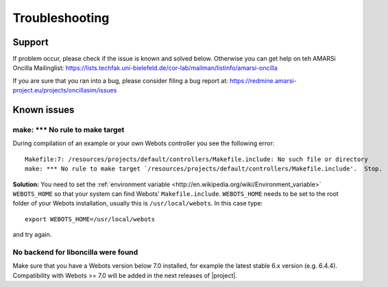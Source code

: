 .. _help:

=================
 Troubleshooting
=================

Support
=======

If problem occur, please check if the issue is known and solved below. Otherwise
you can get help on teh AMARSi Oncilla Mailinglist:
https://lists.techfak.uni-bielefeld.de/cor-lab/mailman/listinfo/amarsi-oncilla

If you are sure that you ran into a bug, please consider filing a bug report at:
https://redmine.amarsi-project.eu/projects/oncillasim/issues

Known issues
============

make: *** No rule to make target
--------------------------------

During compilation of an example or your own Webots controller you see the
following error:: 

  Makefile:7: /resources/projects/default/controllers/Makefile.include: No such file or directory
  make: *** No rule to make target `/resources/projects/default/controllers/Makefile.include'.  Stop.

**Solution:** You need to set the
:ref:`environment variable <http://en.wikipedia.org/wiki/Environment_variable>`
``WEBOTS_HOME`` so that your system can find Webots' ``Makefile.include``.
``WEBOTS_HOME`` needs to be set to the root folder of your Webots installation,
usually this is ``/usr/local/webots``. In this case type::

  export WEBOTS_HOME=/usr/local/webots

and try again.

No backend for liboncilla were found
------------------------------------

Make sure that you have a Webots version below 7.0 installed, for example the
latest stable 6.x version (e.g. 6.4.4). Compatibility with Webots >= 7.0 will
be added in the next releases of |project|.
